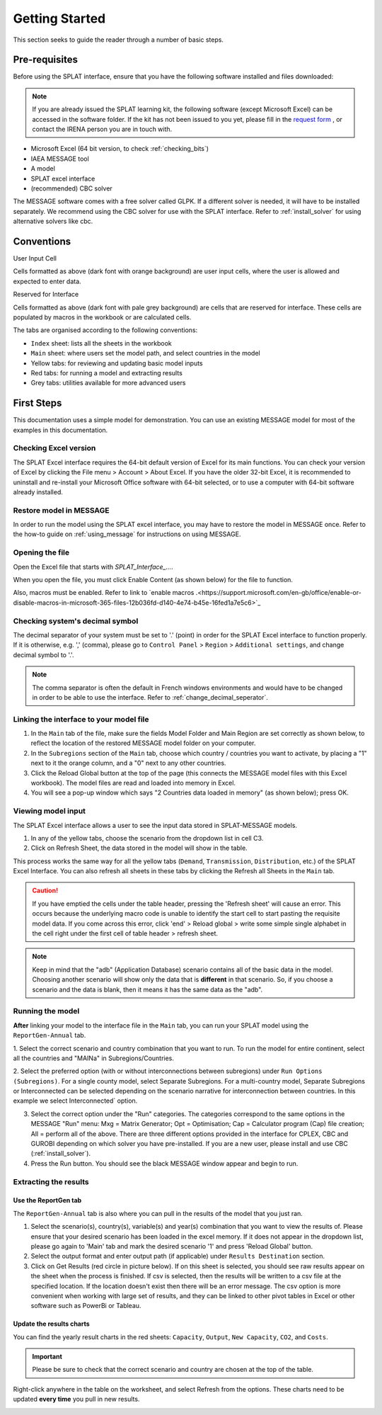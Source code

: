 .. role:: inputcell
    :class: inputcell
.. role:: interfacecell
    :class: interfacecell
.. role:: button
    :class: button


Getting Started
=====================
This section seeks to guide the reader through a number of basic steps.

.. _prerequisites:

Pre-requisites
------------------
Before using the SPLAT interface, ensure that you have the following software installed and files downloaded:

.. note::
	If you are already issued the SPLAT learning kit, the following software (except Microsoft Excel) can be accessed in the software folder. If the kit has not been issued to you yet, please fill in the `request form <https://forms.office.com/Pages/ResponsePage.aspx?id=sOvdzLvS0ESYSo5CpcBis8X-QNFmuJNIrZ3pyvqZdPxURVJMTUw0Mzg1SkFHOTFFV0lXTFhLN1NEVS4u>`_ , or contact the IRENA person you are in touch with.


-	Microsoft Excel (64 bit version, to check :ref:`checking_bits`)
-	IAEA MESSAGE tool
-  	A model
-   	SPLAT excel interface
-	(recommended) CBC solver

The MESSAGE software comes with a free solver called GLPK. If a different solver is needed, it will have to be installed separately. We recommend using the CBC solver for use with the SPLAT interface. Refer to :ref:`install_solver` for using alternative solvers like cbc. 

.. _conventions:

Conventions
----------------------
:inputcell:`User Input Cell`

Cells formatted as above (dark font with orange background) are user input cells, where the user is allowed and expected to enter data.

:interfacecell:`Reserved for Interface`

Cells formatted as above (dark font with pale grey background) are cells that are reserved for interface. These cells are populated by macros in the workbook or are calculated cells.

The tabs are organised according to the following conventions:

-	``Index`` sheet: lists all the sheets in the workbook
-	``Main`` sheet: where users set the model path, and select countries in the model
-	Yellow tabs: for reviewing and updating basic model inputs
-	Red tabs: for running a model and extracting results
-	Grey tabs: utilities available for more advanced users

.. _first_steps:

First Steps
------------------
This documentation uses a simple model for demonstration. You can use an existing MESSAGE model for most of the examples in this documentation.

.. _checking_bits:

Checking Excel version
+++++++++++++++++++++++++++++++

The SPLAT Excel interface requires the 64-bit default version of Excel for its main functions. You can check your version of Excel by clicking the :button:`File` menu > :button:`Account` > :button:`About Excel`. If you have the older 32-bit Excel, it is recommended to uninstall and re-install your Microsoft Office software with 64-bit selected, or to use a computer with 64-bit software already installed.

.. image:: /images/getting_started_opening_file_2.PNG

.. _restoring_model:

Restore model in MESSAGE
++++++++++++++++++++++++++++++++

In order to run the model using the SPLAT excel interface, you may have to restore the model in MESSAGE once. Refer to the how-to guide on :ref:`using_message` for instructions on using MESSAGE.

.. _opening_file:

Opening the file
++++++++++++++++++++++
Open the Excel file that starts with *SPLAT_Interface_...*.

When you open the file, you must click :button:`Enable Content` (as shown below) for the file to function.

.. image:: /images/getting_started_opening_file.PNG

Also, macros must be enabled. Refer to link to `enable macros .<https://support.microsoft.com/en-gb/office/enable-or-disable-macros-in-microsoft-365-files-12b036fd-d140-4e74-b45e-16fed1a7e5c6>`_

.. _checking_decimal:

Checking system's decimal symbol
++++++++++++++++++++++++++++++++++++++++++++++
The decimal separator of your system must be set to '.' (point) in order for the SPLAT Excel interface to function properly. If it is otherwise, e.g. ',' (comma), please go to ``Control Panel`` > ``Region`` > ``Additional settings``, and change decimal symbol to '.'.

.. note::
    The comma separator is often the default in French windows environments and would have to be changed in order to be able to use the interface. Refer to :ref:`change_decimal_seperator`.

.. _link_interface:

Linking the interface to your model file
+++++++++++++++++++++++++++++++++++++++++++++++++++++++++

1. In the ``Main`` tab of the file, make sure the fields :inputcell:`Model Folder` and :inputcell:`Main Region` are set correctly as shown below, to reflect the location of the restored MESSAGE model folder on your computer.

2. In the ``Subregions`` section of the ``Main`` tab, choose which country / countries you want to activate, by placing a "1" next to it the orange column, and a "0" next to any other countries.

3. Click the :button:`Reload Global` button at the top of the page (this connects the MESSAGE model files with this Excel workbook). The model files are read and loaded into memory in Excel.

4. You will see a pop-up window which says "2 Countries data loaded in memory" (as shown below); press :button:`OK`.

.. image:: /images/getting_started_linking_interface_1.PNG

.. image:: /images/getting_started_linking_interface_2.PNG

.. _view_input:

Viewing model input
++++++++++++++++++++++++++++++

The SPLAT Excel interface allows a user to see the input data stored in SPLAT-MESSAGE models.

1. In any of the yellow tabs, choose the scenario from the dropdown list in cell C3.

2. Click on :button:`Refresh Sheet`, the data stored in the model will show in the table.

This process works the same way for all the yellow tabs (``Demand``, ``Transmission``, ``Distribution``, etc.) of the SPLAT Excel Interface. You can also refresh all sheets in these tabs by clicking the :button:`Refresh all Sheets` in the ``Main`` tab.

.. image:: /images/getting_started_viewing_input.PNG


.. caution::
	If you have emptied the cells under the table header, pressing the 'Refresh sheet' will cause an error. This occurs because the underlying macro code is unable to identify the start cell to start pasting the requisite model data. If you come across this error, click 'end' > Reload global > write some simple single alphabet in the cell right under the first cell of table header > refresh sheet. 


.. note::
    Keep in mind that the "adb" (Application Database) scenario contains all of the basic data in the model. Choosing another scenario will show only the data that is **different** in that scenario. So, if you choose a scenario and the data is blank, then it means it has the same data as the "adb".


.. _run_model:

Running the model
++++++++++++++++++++++++

**After** linking your model to the interface file in the ``Main`` tab, you can run your SPLAT model using the ``ReportGen-Annual`` tab.

1.	Select the correct scenario and country combination that you want to run.
To run the model for entire continent, select all the countries and "MAINa" in Subregions/Countries.

2.  Select the preferred option (with or without interconnections between subregions) under ``Run Options (Subregions)``. 
For a single county model, select :inputcell:`Separate Subregions`. 
For a multi-country model, :inputcell:`Separate Subregions` or :inputcell:`Interconnected` can be selected depending on the scenario narrative for interconnection between countries.
In this example we select :inputcell:`Interconnected`` option.

3.	Select the correct option under the "Run" categories. The categories correspond to the same options in the MESSAGE "Run" menu:
	:inputcell:`Mxg` = Matrix Generator;
	:inputcell:`Opt` = Optimisation;
	:inputcell:`Cap` = Calculator program (Cap) file creation;
	:inputcell:`All` = perform all of the above.
	There are three different options provided in the interface for CPLEX, CBC and GUROBI depending on which solver you have pre-installed. If you are a new user, please install and use CBC (:ref:`install_solver`).

4.	Press the :button:`Run` button. You should see the black MESSAGE window appear and begin to run.

.. image:: /images/getting_started_running_model.PNG

.. _extract_results:

Extracting the results
++++++++++++++++++++++++++++++

Use the ReportGen tab
~~~~~~~~~~~~~~~~~~~~~~~~~~~~~~~~~~~
The ``ReportGen-Annual`` tab is also where you can pull in the results of the model that you just ran.

1.	Select the scenario(s), country(s), variable(s) and year(s) combination that you want to view the results of. Please ensure that your desired scenario has been loaded in the excel memory. If it does not appear in the dropdown list, please go again to 'Main' tab and mark the desired scenario '1' and press 'Reload Global' button.

2.  Select the output format and enter output path (if applicable) under ``Results Destination`` section.

3.	Click on :button:`Get Results` (red circle in picture below). If :inputcell:`on this sheet` is selected, you should see raw results appear on the sheet when the process is finished. If :inputcell:`csv` is selected, then the results will be written to a csv file at the specified location. If the location doesn't exist then there will be an error message. The csv option is more convenient when working with large set of results, and they can be linked to other pivot tables in Excel or other software such as PowerBi or Tableau.

.. image:: /images/getting_started_extract_results_1.PNG

Update the results charts
~~~~~~~~~~~~~~~~~~~~~~~~~~~~~~~~~~~
You can find the yearly result charts in the red sheets: ``Capacity``, ``Output``, ``New Capacity``, ``CO2``, and ``Costs``.

.. important::

    Please be sure to check that the correct scenario and country are chosen at the top of the table.

Right-click anywhere in the table on the worksheet, and select :button:`Refresh` from the options. These charts need to be updated **every time** you pull in new results.

.. image:: /images/getting_started_extract_results_2.PNG
